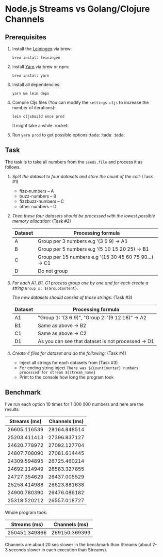 * Node.js Streams vs Golang/Clojure Channels

** Prerequisites
1. Install the [[https://leiningen.org/][Leiningen]] via brew:

  ~brew install leiningen~

2. Install [[https://yarnpkg.com/en/docs/install#mac-stable][Yarn]] via brew or npm:

  ~brew install yarn~

3. Install all dependencies:

  ~yarn && lein deps~

4. Compile Cljs files (You can modify the ~settings.cljs~ to increase the number of iterations):

  ~lein cljsbuild once prod~

  It might take a while :rocket:
5. Run ~yarn prod~ to get possible options :tada: :tada: :tada:


** Task
The task is to take all numbers from the ~seeds.file~ and process it as follows.

1. /Split the dataset to four datasets and store the count of the coll:/ (Task #1)

   - fizz-numbers     -- A
   - buzz-numbers     -- B
   - fizzbuzz-numbers -- C
   - other numbers    -- D

2. /Then these four datasets should be processed with the lowest possible memory allocation:/ (Task #2)

  |---------+--------------------------------------------------------|
  | Dataset | Processing formula                                     |
  |---------+--------------------------------------------------------|
  | A       | Group per 3 numbers e.g '(3 6 9) -> A1                 |
  | B       | Group per 5 numbers e.g '(5 10 15 20 25) -> B1         |
  | C       | Group per 15 numbers e.g '(15 30 45 60 75 90...) -> C1 |
  | D       | Do not group                                           |
  |---------+--------------------------------------------------------|

3. /For each A1, B1, C1 process group one by one and for each create a string/ ~Group x: ${GroupContent}~.

   /The new datasets should consist of those strings:/ (Task #3)

  |---------+----------------------------------------------------|
  | Dataset | Processing formula                                 |
  |---------+----------------------------------------------------|
  | A1      | "Group 1: '(3 6 9)\n", "Group 2: '(9 12 18)" -> A2 |
  | B1      | Same as above -> B2                                |
  | C1      | Same as above -> C2                                |
  | D1      | As you can see that dataset is not processed -> D1 |
  |---------+----------------------------------------------------|

4. /Create 4 files for dataset and do the following:/ (Task #4)

   - Inject all strings for each datasets from (Task #3)
   - For ending string inject ~There was ${CountCounter} numbers processed for stream ${stream_name}~
   - Print to the console how long the program took



** Benchmark
I've run each option 10 times for 1 000 000 numbers and here are the results:

| Streams (ms) | Channels (ms) |
|--------------+---------------|
| 26605.116539 |  28164.848514 |
| 25203.411413 |  27396.837127 |
| 24620.778972 |  27092.127704 |
| 24807.708090 |  27081.614445 |
| 24309.594895 |  26725.460214 |
| 24692.114949 |  26583.327855 |
| 24727.354629 |  26437.005529 |
| 25258.414988 |  26623.881638 |
| 24900.780390 |  26476.086182 |
| 25318.520212 |  26557.018727 |

Whole program took:

|  Streams (ms) | Channels (ms) |
|---------------+---------------|
| 250451.349866 | 269150.369399 |

Channels are about 20 sec slower in the benchmark than Streams (about 2-3 seconds slower in each execution than Streams).
